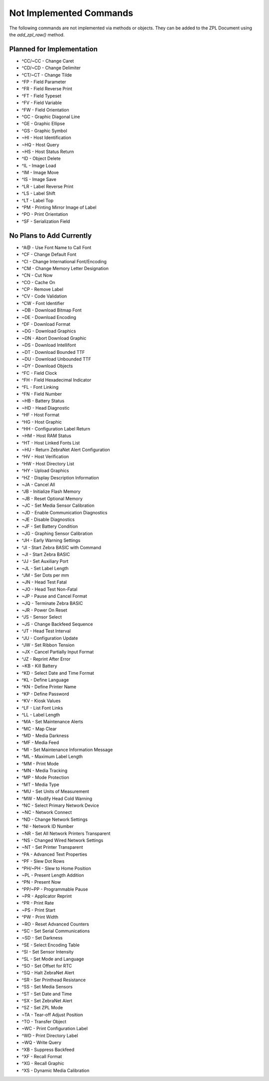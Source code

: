 
Not Implemented Commands
========================

The following commands are not implemented via methods or objects.  They can be added to the ZPL Document
using the `add_zpl_raw()` method.

Planned for Implementation
--------------------------

* ^CC/~CC - Change Caret
* ^CD/~CD - Change Delimiter
* ^CT/~CT - Change Tilde
* ^FP - Field Parameter
* ^FR - Field Reverse Print
* ^FT - Field Typeset
* ^FV - Field Variable
* ^FW - Field Orientation
* ^GC - Graphic Diagonal Line
* ^GE - Graphic Ellipse
* ^GS - Graphic Symbol
* ~HI - Host Identification
* ~HQ - Host Query
* ~HS - Host Status Return
* ^ID - Object Delete
* ^IL - Image Load
* ^IM - Image Move
* ^IS - Image Save
* ^LR - Label Reverse Print
* ^LS - Label Shift
* ^LT - Label Top
* ^PM - Printing Mirror Image of Label
* ^PO - Print Orientation
* ^SF - Serialization Field

No Plans to Add Currently
-------------------------

* ^A@ - Use Font Name to Call Font
* ^CF - Change Default Font
* ^CI - Change International Font/Encoding
* ^CM - Change Memory Letter Designation
* ^CN - Cut Now
* ^CO - Cache On
* ^CP - Remove Label
* ^CV - Code Validation
* ^CW - Font Identifier
* ~DB - Download Bitmap Font
* ~DE - Download Encoding
* ^DF - Download Format
* ~DG - Download Graphics
* ~DN - Abort Download Graphic
* ~DS - Download Intellifont
* ~DT - Download Bounded TTF
* ~DU - Download Unbounded TTF
* ~DY - Download Objects
* ^FC - Field Clock
* ^FH - Field Hexadecimal Indicator
* ^FL - Font Linking
* ^FN - Field Number
* ~HB - Battery Status
* ~HD - Head Diagnostic
* ^HF - Host Format
* ^HG - Host Graphic
* ^HH - Configuration Label Return
* ~HM - Host RAM Status
* ^HT - Host Linked Fonts List
* ~HU - Return ZebraNet Alert Configuration
* ^HV - Host Verification
* ^HW - Host Directory List
* ^HY - Upload Graphics
* ^HZ - Display Description Information
* ~JA - Cancel All
* ^JB - Initialize Flash Memory
* ~JB - Reset Optional Memory
* ~JC - Set Media Sensor Calibration
* ~JD - Enable Communication Diagnostics
* ~JE - Disable Diagnostics
* ~JF - Set Battery Condition
* ~JG - Graphing Sensor Calibration
* ^JH - Early Warning Settings
* ^JI - Start Zebra BASIC with Command
* ~JI - Start Zebra BASIC
* ^JJ - Set Auxiliary Port
* ~JL - Set Label Length
* ^JM - Ser Dots per mm
* ~JN - Head Test Fatal
* ~JO - Head Test Non-Fatal
* ~JP - Pause and Cancel Format
* ~JQ - Terminate Zebra BASIC
* ~JR - Power On Reset
* ^JS - Sensor Select
* ~JS - Change Backfeed Sequence
* ^JT - Head Test Interval
* ^JU - Configuration Update
* ^JW - Set Ribbon Tension
* ~JX - Cancel Partially Input Format
* ^JZ - Reprint After Error
* ~KB - Kill Battery
* ^KD - Select Date and Time Format
* ^KL - Define Language
* ^KN - Define Printer Name
* ^KP - Define Password
* ^KV - Kiosk Values
* ^LF - List Font Links
* ^LL - Label Length
* ^MA - Set Maintenance Alerts
* ^MC - Map Clear
* ^MD - Media Darkness
* ^MF - Media Feed
* ^MI - Set Maintenance Information Message
* ^ML - Maximum Label Length
* ^MM - Print Mode
* ^MN - Media Tracking
* ^MP - Mode Protection
* ^MT - Media Type
* ^MU - Set Units of Measurement
* ^MW - Modify Head Cold Warning
* ^NC - Select Primary Network Device
* ~NC - Network Connect
* ^ND - Change Network Settings
* ^NI - Network ID Number
* ~NR - Set All Network Printers Transparent
* ^NS - Changed Wired Network Settings
* ~NT - Set Printer Transparent
* ^PA - Advanced Text Properties
* ^PF - Slew Dot Rows
* ^PH/~PH - Slew to Home Position
* ~PL - Present Length Addition
* ^PN - Present Now
* ^PP/~PP - Programmable Pause
* ~PR - Applicator Reprint
* ^PR - Print Rate
* ~PS - Print Start
* ^PW - Print Width
* ~RO - Reset Advanced Counters
* ^SC - Set Serial Communications
* ~SD - Set Darkness
* ^SE - Select Encoding Table
* ^SI - Set Sensor Intensity
* ^SL - Set Mode and Language
* ^SO - Set Offset for RTC
* ^SQ - Halt ZebraNet Alert
* ^SR - Ser Printhead Resistance
* ^SS - Set Media Sensors
* ^ST - Set Date and Time
* ^SX - Set ZebraNet Alert
* ^SZ - Set ZPL Mode
* ~TA - Tear-off Adjust Position
* ^TO - Transfer Object
* ~WC - Print Configuration Label
* ^WD - Print Directory Label
* ~WQ - Write Query
* ^XB - Suppress Backfeed
* ^XF - Recall Format
* ^XG - Recall Graphic
* ^XS - Dynamic Media Calibration
